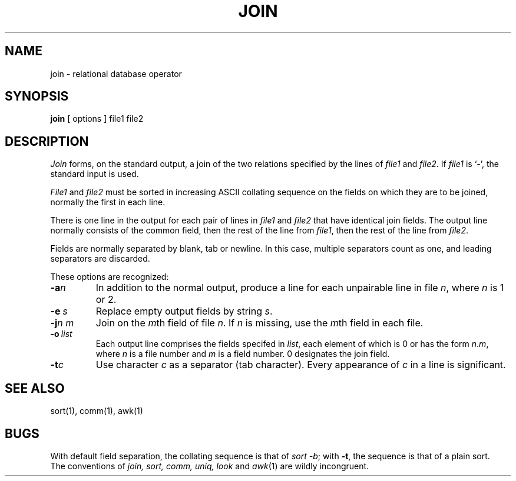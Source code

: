 .TH JOIN 1 
.SH NAME
join \- relational database operator
.SH SYNOPSIS
.B join
[
options
]
file1 file2
.SH DESCRIPTION
.I Join
forms, on the standard output,
a join
of the two relations specified by the lines of
.I file1
and
.IR file2 .
If
.I file1
is `\-', the standard input is used.
.PP
.I File1
and 
.I file2
must be sorted in increasing ASCII collating
sequence on the fields
on which they are to be joined,
normally the first in each line.
.PP
There is one line in the output 
for each pair of lines in 
.I file1 
and 
.I file2
that have identical join fields.
The output line normally consists of the common field,
then the rest of the line from 
.IR file1 ,
then the rest of the line from
.IR file2 .
.PP
Fields are normally separated by blank, tab or newline.
In this case, multiple separators count as one, and
leading separators are discarded.
.PP
These options are recognized:
.TP
.BI \-a n
In addition to the normal output,
produce a line for each unpairable line in file
.IR n ,
where
.I n
is 1 or 2.
.TP
.BI \-e \ s
Replace empty output fields by string
.IR s .
.TP
.BI \-j n\ m
Join on the
.IR m th
field of file
.IR n .
If
.I n
is missing, use the
.IR m th
field in each file.
.TP
.BI \-o \ list
Each output line comprises the fields specifed in
.IR list ,
each element of which is 0 or has the form
.IR n . m ,
where
.I n
is a file number and
.I m
is a field number.
0 designates the join field.
.PP
.TP
.BI \-t c
Use character
.I c
as a separator (tab character).
Every appearance of
.I c
in a line is significant.
.SH "SEE ALSO"
sort(1), comm(1), awk(1)
.SH BUGS
With default field separation,
the collating sequence is that of
.IR sort\ \-b ;
with
.BR \-t ,
the sequence is that of a plain sort.
.br
The conventions of
.I join, sort, comm, uniq, look
and
.IR awk (1)
are wildly incongruent.
